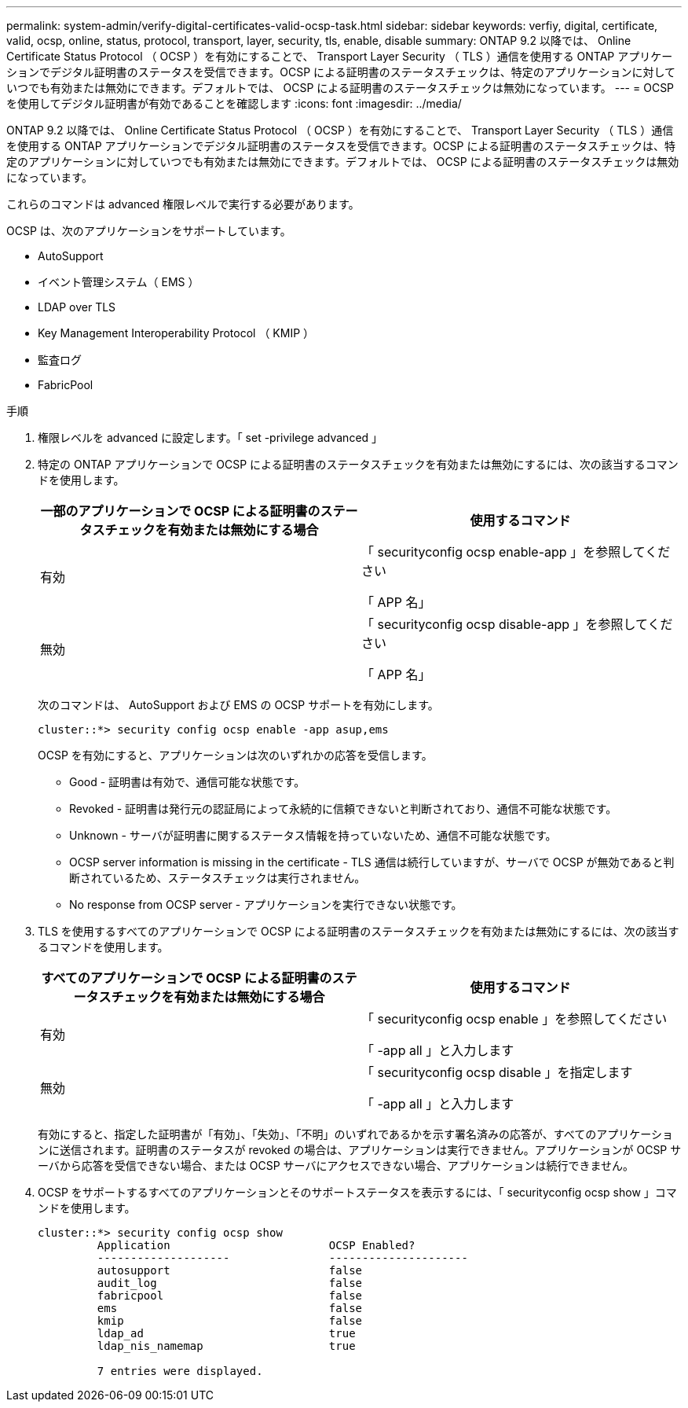 ---
permalink: system-admin/verify-digital-certificates-valid-ocsp-task.html 
sidebar: sidebar 
keywords: verfiy, digital, certificate, valid, ocsp, online, status, protocol, transport, layer, security, tls, enable, disable 
summary: ONTAP 9.2 以降では、 Online Certificate Status Protocol （ OCSP ）を有効にすることで、 Transport Layer Security （ TLS ）通信を使用する ONTAP アプリケーションでデジタル証明書のステータスを受信できます。OCSP による証明書のステータスチェックは、特定のアプリケーションに対していつでも有効または無効にできます。デフォルトでは、 OCSP による証明書のステータスチェックは無効になっています。 
---
= OCSP を使用してデジタル証明書が有効であることを確認します
:icons: font
:imagesdir: ../media/


[role="lead"]
ONTAP 9.2 以降では、 Online Certificate Status Protocol （ OCSP ）を有効にすることで、 Transport Layer Security （ TLS ）通信を使用する ONTAP アプリケーションでデジタル証明書のステータスを受信できます。OCSP による証明書のステータスチェックは、特定のアプリケーションに対していつでも有効または無効にできます。デフォルトでは、 OCSP による証明書のステータスチェックは無効になっています。

これらのコマンドは advanced 権限レベルで実行する必要があります。

OCSP は、次のアプリケーションをサポートしています。

* AutoSupport
* イベント管理システム（ EMS ）
* LDAP over TLS
* Key Management Interoperability Protocol （ KMIP ）
* 監査ログ
* FabricPool


.手順
. 権限レベルを advanced に設定します。「 set -privilege advanced 」
. 特定の ONTAP アプリケーションで OCSP による証明書のステータスチェックを有効または無効にするには、次の該当するコマンドを使用します。
+
|===
| 一部のアプリケーションで OCSP による証明書のステータスチェックを有効または無効にする場合 | 使用するコマンド 


 a| 
有効
 a| 
「 securityconfig ocsp enable-app 」を参照してください

「 APP 名」



 a| 
無効
 a| 
「 securityconfig ocsp disable-app 」を参照してください

「 APP 名」

|===
+
次のコマンドは、 AutoSupport および EMS の OCSP サポートを有効にします。

+
[listing]
----
cluster::*> security config ocsp enable -app asup,ems
----
+
OCSP を有効にすると、アプリケーションは次のいずれかの応答を受信します。

+
** Good - 証明書は有効で、通信可能な状態です。
** Revoked - 証明書は発行元の認証局によって永続的に信頼できないと判断されており、通信不可能な状態です。
** Unknown - サーバが証明書に関するステータス情報を持っていないため、通信不可能な状態です。
** OCSP server information is missing in the certificate - TLS 通信は続行していますが、サーバで OCSP が無効であると判断されているため、ステータスチェックは実行されません。
** No response from OCSP server - アプリケーションを実行できない状態です。


. TLS を使用するすべてのアプリケーションで OCSP による証明書のステータスチェックを有効または無効にするには、次の該当するコマンドを使用します。
+
|===
| すべてのアプリケーションで OCSP による証明書のステータスチェックを有効または無効にする場合 | 使用するコマンド 


 a| 
有効
 a| 
「 securityconfig ocsp enable 」を参照してください

「 -app all 」と入力します



 a| 
無効
 a| 
「 securityconfig ocsp disable 」を指定します

「 -app all 」と入力します

|===
+
有効にすると、指定した証明書が「有効」、「失効」、「不明」のいずれであるかを示す署名済みの応答が、すべてのアプリケーションに送信されます。証明書のステータスが revoked の場合は、アプリケーションは実行できません。アプリケーションが OCSP サーバから応答を受信できない場合、または OCSP サーバにアクセスできない場合、アプリケーションは続行できません。

. OCSP をサポートするすべてのアプリケーションとそのサポートステータスを表示するには、「 securityconfig ocsp show 」コマンドを使用します。
+
[listing]
----
cluster::*> security config ocsp show
         Application                        OCSP Enabled?
         --------------------               ---------------------
         autosupport                        false
         audit_log                          false
         fabricpool                         false
         ems                                false
         kmip                               false
         ldap_ad                            true
         ldap_nis_namemap                   true

         7 entries were displayed.
----

